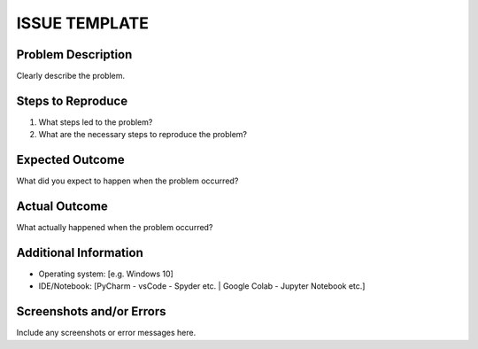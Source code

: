 ISSUE TEMPLATE 
===============

Problem Description
-------------------
Clearly describe the problem.

Steps to Reproduce
------------------

1. What steps led to the problem?
2. What are the necessary steps to reproduce the problem?

Expected Outcome
----------------
What did you expect to happen when the problem occurred?

Actual Outcome
----------------
What actually happened when the problem occurred?

Additional Information
----------------------
- Operating system: [e.g. Windows 10]
- IDE/Notebook: [PyCharm - vsCode - Spyder etc. | Google Colab - Jupyter Notebook etc.]

Screenshots and/or Errors
-------------------------
Include any screenshots or error messages here.
